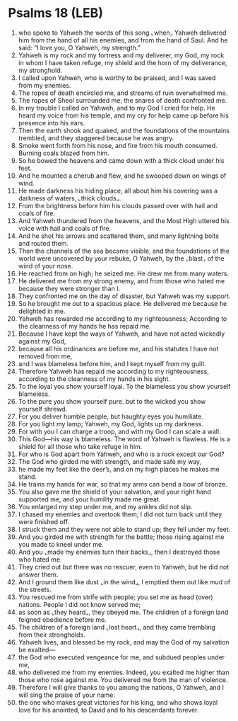 * Psalms 18 (LEB)
:PROPERTIES:
:ID: LEB/19-PSA018
:END:

1. who spoke to Yahweh the words of this song ⌞when⌟ Yahweh delivered him from the hand of all his enemies, and from the hand of Saul. And he said: “I love you, O Yahweh, my strength.”
2. Yahweh is my rock and my fortress and my deliverer, my God, my rock in whom I have taken refuge, my shield and the horn of my deliverance, my stronghold.
3. I called upon Yahweh, who is worthy to be praised, and I was saved from my enemies.
4. The ropes of death encircled me, and streams of ruin overwhelmed me.
5. The ropes of Sheol surrounded me; the snares of death confronted me.
6. In my trouble I called on Yahweh, and to my God I cried for help. He heard my voice from his temple, and my cry for help came up before his presence into his ears.
7. Then the earth shook and quaked, and the foundations of the mountains trembled, and they staggered because he was angry.
8. Smoke went forth from his nose, and fire from his mouth consumed. Burning coals blazed from him.
9. So he bowed the heavens and came down with a thick cloud under his feet.
10. And he mounted a cherub and flew, and he swooped down on wings of wind.
11. He made darkness his hiding place; all about him his covering was a darkness of waters, ⌞thick clouds⌟.
12. From the brightness before him his clouds passed over with hail and coals of fire.
13. And Yahweh thundered from the heavens, and the Most High uttered his voice with hail and coals of fire.
14. And he shot his arrows and scattered them, and many lightning bolts and routed them.
15. Then the channels of the sea became visible, and the foundations of the world were uncovered by your rebuke, O Yahweh, by the ⌞blast⌟ of the wind of your nose.
16. He reached from on high; he seized me. He drew me from many waters.
17. He delivered me from my strong enemy, and from those who hated me because they were stronger than I.
18. They confronted me on the day of disaster, but Yahweh was my support.
19. So he brought me out to a spacious place. He delivered me because he delighted in me.
20. Yahweh has rewarded me according to my righteousness; According to the cleanness of my hands he has repaid me.
21. Because I have kept the ways of Yahweh, and have not acted wickedly against my God,
22. because all his ordinances are before me, and his statutes I have not removed from me,
23. and I was blameless before him, and I kept myself from my guilt.
24. Therefore Yahweh has repaid me according to my righteousness, according to the cleanness of my hands in his sight.
25. To the loyal you show yourself loyal. To the blameless you show yourself blameless.
26. To the pure you show yourself pure. but to the wicked you show yourself shrewd.
27. For you deliver humble people, but haughty eyes you humiliate.
28. For you light my lamp; Yahweh, my God, lights up my darkness.
29. For with you I can charge a troop, and with my God I can scale a wall.
30. This God—his way is blameless. The word of Yahweh is flawless. He is a shield for all those who take refuge in him.
31. For who is God apart from Yahweh, and who is a rock except our God?
32. The God who girded me with strength, and made safe my way,
33. he made my feet like the deer’s, and on my high places he makes me stand.
34. He trains my hands for war, so that my arms can bend a bow of bronze.
35. You also gave me the shield of your salvation, and your right hand supported me, and your humility made me great.
36. You enlarged my step under me, and my ankles did not slip.
37. I chased my enemies and overtook them; I did not turn back until they were finished off.
38. I struck them and they were not able to stand up; they fell under my feet.
39. And you girded me with strength for the battle; those rising against me you made to kneel under me.
40. And you ⌞made my enemies turn their backs⌟, then I destroyed those who hated me.
41. They cried out but there was no rescuer, even to Yahweh, but he did not answer them.
42. And I ground them like dust ⌞in the wind⌟, I emptied them out like mud of the streets.
43. You rescued me from strife with people; you set me as head (over) nations. People I did not know served me;
44. as soon as ⌞they heard⌟, they obeyed me. The children of a foreign land feigned obedience before me.
45. The children of a foreign land ⌞lost heart⌟, and they came trembling from their strongholds.
46. Yahweh lives, and blessed be my rock, and may the God of my salvation be exalted—
47. the God who executed vengeance for me, and subdued peoples under me,
48. who delivered me from my enemies. Indeed, you exalted me higher than those who rose against me. You delivered me from the man of violence.
49. Therefore I will give thanks to you among the nations, O Yahweh, and I will sing the praise of your name:
50. the one who makes great victories for his king, and who shows loyal love for his anointed, to David and to his descendants forever.
